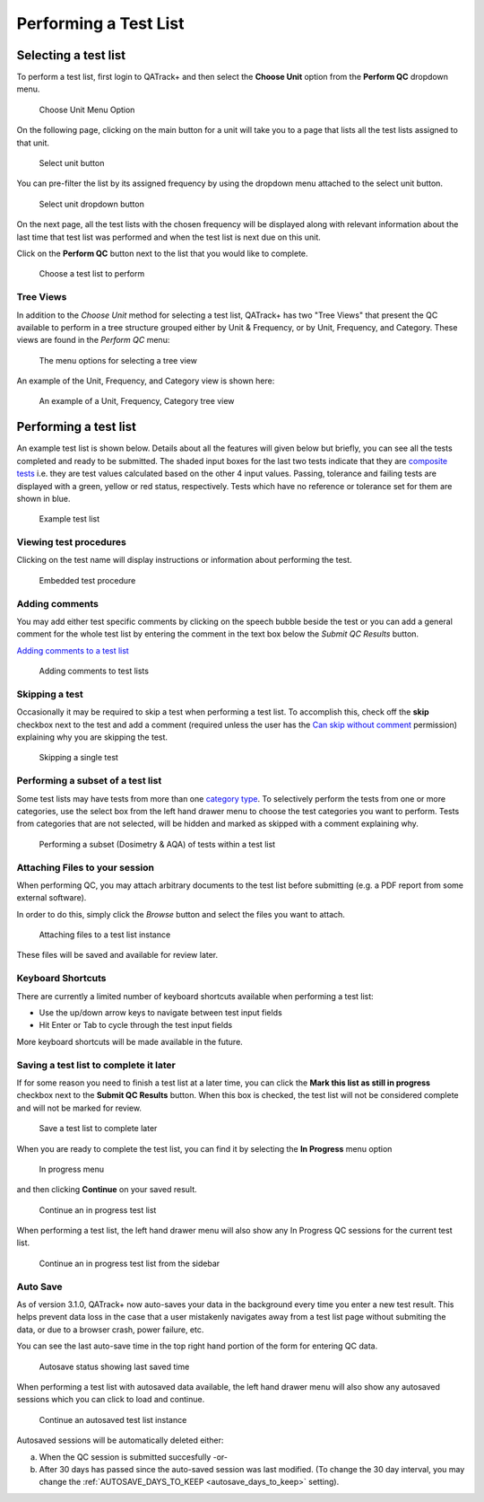 .. _qa_perform:

Performing a Test List
======================

Selecting a test list
---------------------

To perform a test list, first login to QATrack+ and then select the
**Choose Unit** option from the **Perform QC** dropdown menu.

.. figure:: images/choose_unit_menu.png
   :alt: Choose Unit Menu Option

   Choose Unit Menu Option

On the following page, clicking on the main button for a unit will take
you to a page that lists all the test lists assigned to that unit.

.. figure:: images/select_unit_button.png
   :alt: Select unit button

   Select unit button

You can pre-filter the list by its assigned frequency by using the
dropdown menu attached to the select unit button.

.. figure:: images/select_unit_dropdown.png
   :alt: Select unit dropdown button

   Select unit dropdown button

On the next page, all the test lists with the chosen frequency will be
displayed along with relevant information about the last time that test
list was performed and when the test list is next due on this unit.

Click on the **Perform QC** button next to the list that you would like
to complete.

.. figure:: images/choose_test_list.png
   :alt: Choose a test list to perform

   Choose a test list to perform


.. _qa_tree_views:

Tree Views
~~~~~~~~~~

In addition to the `Choose Unit` method for selecting a test list, QATrack+ has
two "Tree Views" that present the QC available to perform in a tree structure grouped
either by Unit & Frequency, or by Unit, Frequency, and Category.  These views
are found in the `Perform QC` menu:

.. figure:: images/tree_view_menu.png
   :alt: The menu options for selecting a tree view

   The menu options for selecting a tree view


An example of the Unit, Frequency, and Category view is shown here:


.. figure:: images/category_tree_view.png
   :alt: An example of a Unit, Frequency, Category tree view

   An example of a Unit, Frequency, Category tree view


Performing a test list
----------------------

An example test list is shown below. Details about all the features will
given below but briefly, you can see all the tests completed and ready
to be submitted. The shaded input boxes for the last two tests indicate
that they are `composite tests <../../admin/qa/tests.html>`__ i.e. they are test
values calculated based on the other 4 input values. Passing, tolerance
and failing tests are displayed with a green, yellow or red status,
respectively. Tests which have no reference or tolerance set for them
are shown in blue.

.. figure:: images/example_test_list.png
   :alt: Example test list

   Example test list


Viewing test procedures
~~~~~~~~~~~~~~~~~~~~~~~

Clicking on the test name will display instructions or information about
performing the test.

.. figure:: images/test_procedure.png
   :alt: Embedded test procedure

   Embedded test procedure


Adding comments
~~~~~~~~~~~~~~~

You may add either test specific comments by clicking on the speech
bubble beside the test or you can add a general comment for the whole
test list by entering the comment in the text box below the `Submit QC Results` button.

`Adding comments to a test list <add_comment.png>`__

.. figure:: images/add_comment.png
   :alt: Adding comments to test lists

   Adding comments to test lists


Skipping a test
~~~~~~~~~~~~~~~

Occasionally it may be required to skip a test when performing a test list. To
accomplish this, check off the **skip** checkbox next to the test and add a
comment (required unless the user has the `Can skip without comment
<../../admin/qa/auth.rst>`__ permission) explaining why you are skipping the test.

.. figure:: images/skip_test.png
   :alt: Skipping a single test

   Skipping a single test


.. _qa_perform_subset:

Performing a subset of a test list
~~~~~~~~~~~~~~~~~~~~~~~~~~~~~~~~~~


Some test lists may have tests from more than one `category type
<../admin/qa/categories>`__. To selectively perform the tests from one or
more categories, use the select box from the left hand drawer menu to choose
the test categories you want to perform. Tests from categories that are not
selected, will be hidden and marked as skipped with a comment explaining why.

.. figure:: images/perform_subset.png
   :alt: Performing a subset (Dosimetry & AQA) of tests within a test list

   Performing a subset (Dosimetry & AQA) of tests within a test list


Attaching Files to your session
~~~~~~~~~~~~~~~~~~~~~~~~~~~~~~~

.. _attaching_files:

When performing QC, you may attach arbitrary documents to the test list before
submitting (e.g.  a PDF report from some external software).

In order to do this, simply click the `Browse` button and select the files you
want to attach.

.. figure:: images/attach_button.png
   :alt: Attaching files to a test list instance

   Attaching files to a test list instance


These files will be saved and available for review later.


Keyboard Shortcuts
~~~~~~~~~~~~~~~~~~

There are currently a limited number of keyboard shortcuts available when
performing a test list:

* Use the up/down arrow keys to navigate between test input fields
* Hit Enter or Tab to cycle through the test input fields

More keyboard shortcuts will be made available in the future.


Saving a test list to complete it later
~~~~~~~~~~~~~~~~~~~~~~~~~~~~~~~~~~~~~~~

If for some reason you need to finish a test list at a later time, you
can click the **Mark this list as still in progress** checkbox next to
the **Submit QC Results** button. When this box is checked, the test
list will not be considered complete and will not be marked for review.

.. figure:: images/save_for_later.png
   :alt: Save a test list to complete later

   Save a test list to complete later

When you are ready to complete the test list, you can find it by
selecting the **In Progress** menu option

.. figure:: images/in_progress_menu.png
   :alt: In progress menu

   In progress menu

and then clicking **Continue** on your saved result.

.. figure:: images/continue_in_progress.png
   :alt: Continue an in progress test list

   Continue an in progress test list

When performing a test list, the left hand drawer menu will also show any In
Progress QC sessions for the current test list.

.. figure:: images/in_progress_sidebar.png
   :alt: Continue an in progress test list from the sidebar

   Continue an in progress test list from the sidebar


.. _auto_save:

Auto Save
~~~~~~~~~

As of version 3.1.0, QATrack+ now auto-saves your data in the background 
every time you enter a new test result.  This helps prevent data loss
in the case that a user mistakenly navigates away from a test list page without
submiting the data, or due to a browser crash, power failure, etc.

You can see the last auto-save time in the top right hand portion of the 
form for entering QC data.

.. figure:: images/autosave_status.png
   :alt: Autosave status showing last saved time

   Autosave status showing last saved time

When performing a test list with autosaved data available, the left hand drawer menu
will also show any autosaved sessions which you can click to load and continue.

.. figure:: images/autosave_load.png
   :alt: Continue an autosaved test list instance

   Continue an autosaved test list instance

Autosaved sessions will be automatically deleted either:

a) When the QC session is submitted succesfully -or-
b) After 30 days has passed since the auto-saved session was last modified. (To
   change the 30 day interval, you may change the :ref:`AUTOSAVE_DAYS_TO_KEEP
   <autosave_days_to_keep>` setting).




